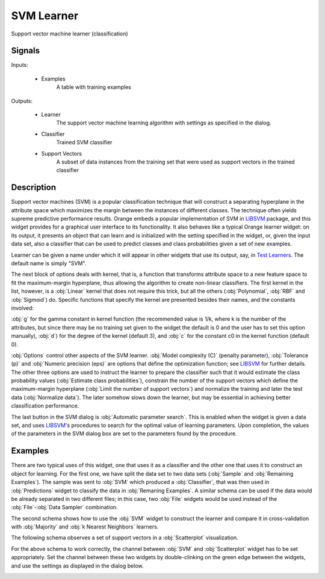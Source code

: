 .. _SVM:

SVM Learner
===========

.. image:: ../icons/SVM.png

Support vector machine learner (classification)

Signals
-------

Inputs:


   - Examples
      A table with training examples


Outputs:


   - Learner
      The support vector machine learning algorithm with settings as specified in the dialog.

   - Classifier
      Trained SVM classifier

   - Support Vectors
      A subset of data instances from the training set that were used as support vectors in the trained classifier



Description
-----------

Support vector machines (SVM) is a popular classification technique that will construct a separating hyperplane in the attribute space which maximizes the margin between the instances of different classes. The technique often yields supreme predictive performance results. Orange embeds a popular implementation of SVM in `LIBSVM <http://www.csie.ntu.edu.tw/~cjlin/libsvm/>`_ package, and this widget provides for a graphical user interface to its functionality. It also behaves like a typical Orange learner widget: on its output, it presents an object that can learn and is initialized with the setting specified in the widget, or, given the input data set, also a classifier that can be used to predict classes and class probabilities given a set of new examples.

.. image:: images/SVM.png
   :alt: Support vector machines widget

Learner can be given a name under which it will appear in other widgets that use its output, say, in `Test Learners <../Evaluate/TestLearners.htm>`_. The default name is simply "SVM".

The next block of options deals with kernel, that is, a function that transforms attribute space to a new feature space to fit the maximum-margin hyperplane, thus allowing the algorithm to create non-linear classifiers. The first kernel in the list, however, is a :obj:`Linear` kernel that does not require this trick, but all the others (:obj:`Polynomial`, :obj:`RBF` and :obj:`Sigmoid`) do. Specific functions that specify the kernel are presented besides their names, and the constants involved:

:obj:`g` for the gamma constant in kernel function (the recommended value is 1/k, where k is the number of the attributes, but since there may be no training set given to the widget the default is 0 and the user has to set this option manually), :obj:`d`) for the degree of the kernel (default 3), and :obj:`c` for the constant c0 in the kernel function (default 0).

:obj:`Options` control other aspects of the SVM learner. :obj:`Model complexity (C)` (penalty parameter), :obj:`Tolerance (p)` and :obj:`Numeric precision (eps)` are options that define the optimization function; see `LIBSVM <http://www.csie.ntu.edu.tw/~cjlin/libsvm/>`_ for further details. The other three options are used to instruct the learner to prepare the classifier such that it would estimate the class probability values (:obj:`Estimate class probabilities`), constrain the number of the support vectors which define the maximum-margin hyperplane (:obj:`Limit the number of support vectors`) and normalize the training and later the test data (:obj:`Normalize data`). The later somehow slows down the learner, but may be essential in achieving better classification performance.

The last button in the SVM dialog is :obj:`Automatic parameter search`. This is enabled when the widget is given a data set, and uses `LIBSVM <http://www.csie.ntu.edu.tw/~cjlin/libsvm/>`_'s procedures to search for the optimal value of learning parameters. Upon completion, the values of the parameters in the SVM dialog box are set to the parameters found by the procedure.

Examples
--------

There are two typical uses of this widget, one that uses it as a classifier and the other one that uses it to construct an object for learning. For the first one, we have split the data set to two data sets (:obj:`Sample` and :obj:`Remaining Examples`). The sample was sent to :obj:`SVM` which produced a :obj:`Classifier`, that was then used in :obj:`Predictions` widget to classify the data in :obj:`Remaning Examples`. A similar schema can be used if the data would be already separated in two different files; in this case, two :obj:`File` widgets would be used instead of the :obj:`File`-:obj:`Data Sampler` combination.

.. image:: images/SVM-Predictions.png
   :alt: SVM - a schema with a classifier

The second schema shows how to use the :obj:`SVM` widget to construct the learner and compare it in cross-validation with :obj:`Majority` and :obj:`k Nearest Neighbors` learners.

.. image:: images/SVM-Evaluation.png
   :alt: SVM and other learners compared by cross-validation

The following schema observes a set of support vectors in a :obj:`Scatterplot` visualization.

.. image:: images/SVM-SupportVectors.png
   :alt: Visualization of support vectors

For the above schema to work correctly, the channel between :obj:`SVM` and :obj:`Scatterplot` widget has to be set appropriately. Set the channel between these two widgets by double-clinking on the green edge between the widgets, and use the settings as displayed in the dialog below.

.. image:: images/SVM-SupportVectorsOutput.png
   :alt: Channel setting for communication of support vectors

